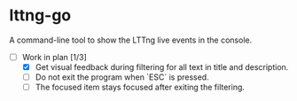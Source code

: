 * lttng-go
A command-line tool to show the LTTng live events in the console.
- [-] Work in plan [1/3]
  - [X] Get visual feedback during filtering for all text in title and description.
  - [ ] Do not exit the program when `ESC` is pressed.
  - [ ] The focused item stays focused after exiting the filtering.
